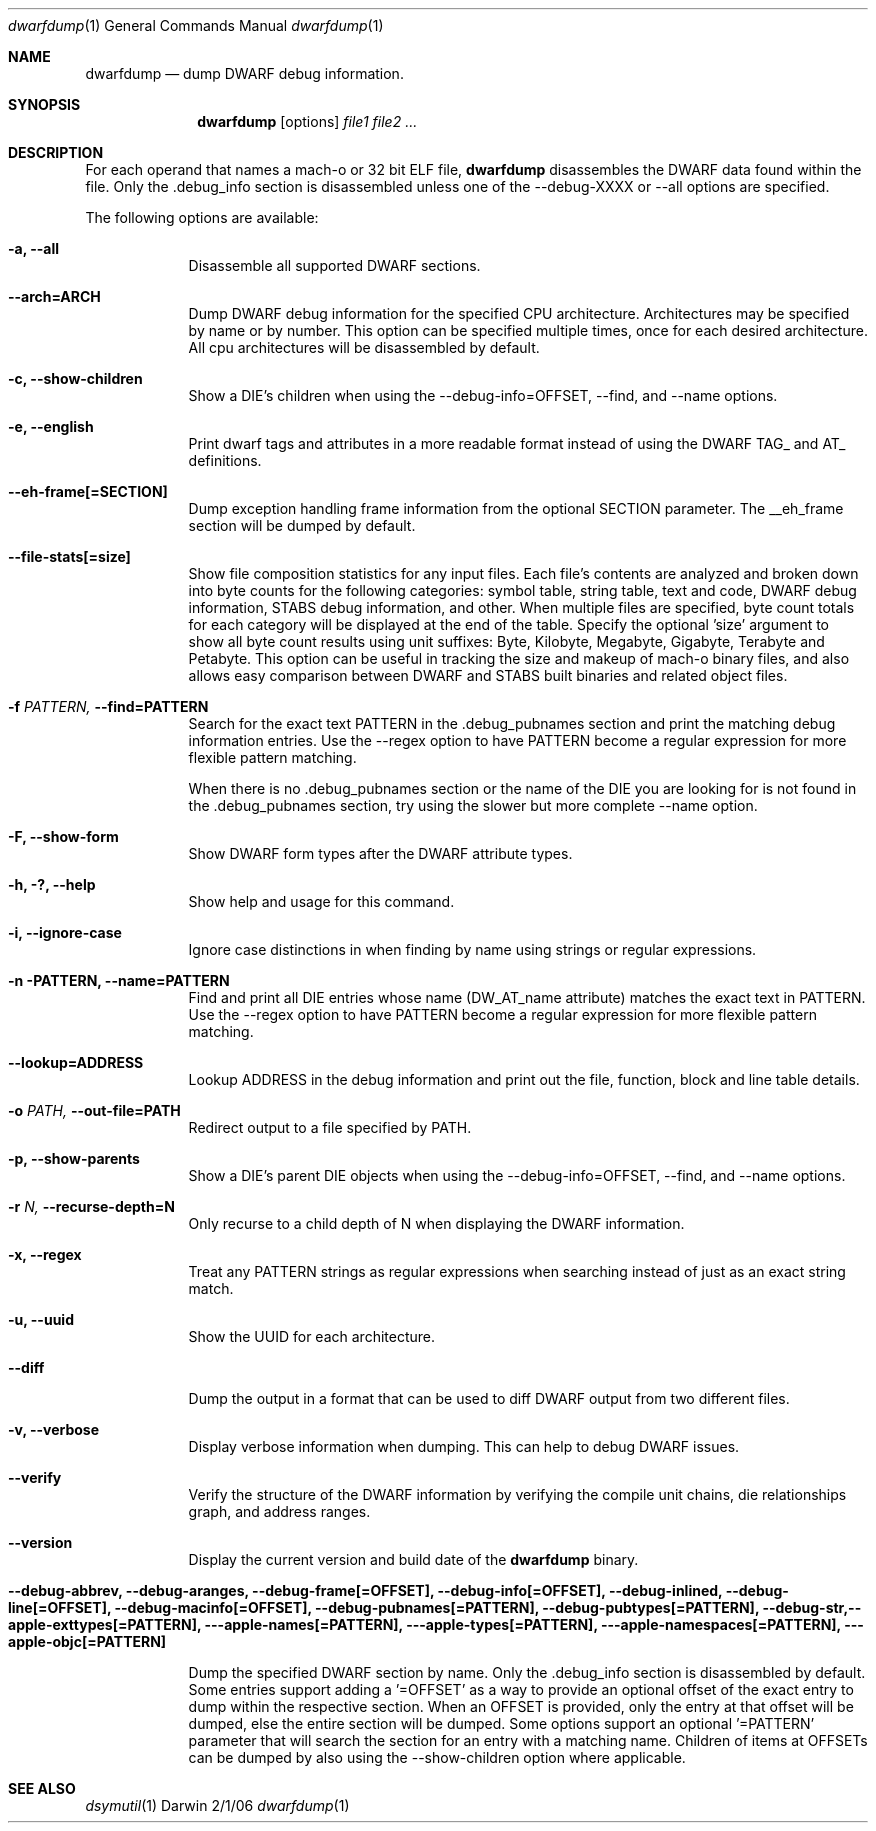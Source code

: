.\"Modified from man(1) of FreeBSD, the NetBSD mdoc.template, and mdoc.samples.
.\"See Also:
.\"man mdoc.samples for a complete listing of options
.\"man mdoc for the short list of editing options
.\"/usr/share/misc/mdoc.template
.Dd 2/1/06               \" DATE 
.Dt dwarfdump 1      \" Program name and manual section number 
.Os Darwin
.Sh NAME                 \" Section Header - required - don't modify 
.Nm dwarfdump
.\" The following lines are read in generating the apropos(man -k) database. Use only key
.\" words here as the database is built based on the words here and in the .ND line. 
.\".Nm Other_name_for_same_program(),
.\" Use .Nm macro to designate other names for the documented program.
.Nd dump DWARF debug information.
.Sh SYNOPSIS             \" Section Header - required - don't modify
.Nm
.Op options
.Ar file1             \" Underlined argument - use .Ar anywhere to underline
.Ar file2             \" Underlined argument - use .Ar anywhere to underline
.Ar ...             \" Underlined argument - use .Ar anywhere to underline
.Sh DESCRIPTION          \" Section Header - required - don't modify
For each operand that names a mach-o or 32 bit ELF file,
.Nm
disassembles the DWARF data found within the file. Only the .debug_info section 
is disassembled unless one of the --debug-XXXX or --all options are specified. 
.Pp                      \" Inserts a space
The following options are available:
.Bl -tag -width -indent  \" Differs from above in tag removed 
.It Fl a, -all           \"-a flag
Disassemble all supported DWARF sections.
.It Fl -arch=ARCH
Dump DWARF debug information for the specified CPU architecture. 
Architectures may be specified by name or by number. 
This option can be specified multiple times, once for each desired architecture. 
All cpu architectures will be disassembled by default. 
.Pp
.It Fl c, -show-children
Show a DIE's children when using the --debug-info=OFFSET, --find,
and --name options.
.It Fl e, -english
Print dwarf tags and attributes in a more readable format instead of
using the DWARF TAG_ and AT_ definitions.
.It Fl -eh-frame[=SECTION]
Dump exception handling frame information from the optional SECTION parameter. 
The __eh_frame section will be dumped by default.
.It Fl -file-stats[=size]
Show file composition statistics for any input files. Each file's contents 
are analyzed and broken down into byte counts for the following categories: 
symbol table, string table, text and code, DWARF debug information, STABS debug 
information, and other. When multiple files are specified, byte count totals for 
each category will be displayed at the end of the table. 
Specify the optional 'size' argument to show all byte count results
using unit suffixes: Byte, Kilobyte, Megabyte, Gigabyte, Terabyte and Petabyte. This
option can be useful in tracking the size and makeup of mach-o binary 
files, and also allows easy comparison between DWARF and STABS built
binaries and related object files.
.Pp
.It Fl f Ar PATTERN, Fl -find=PATTERN
Search for the exact text PATTERN in the .debug_pubnames section and
print the matching debug information entries. Use the --regex
option to have PATTERN become a regular expression for more flexible
pattern matching.
.Pp
When there is no .debug_pubnames section or the name of the DIE you are
looking for is not found in the .debug_pubnames section, try using the
slower but more complete --name option.
.Pp
.It Fl F, -show-form
Show DWARF form types after the DWARF attribute types.
.Pp
.It Fl h, ?, -help
Show help and usage for this command.
.Pp
.It Fl i, -ignore-case
Ignore case distinctions in when finding by name using strings or
regular expressions.
.Pp
.It Fl n PATTERN, Fl -name=PATTERN
Find and print all DIE entries whose name (DW_AT_name attribute) matches
the exact text in PATTERN. Use the --regex option to have PATTERN
become a regular expression for more flexible pattern matching.
.Pp
.It Fl -lookup=ADDRESS
Lookup ADDRESS in the debug information and print out the file, function,
block and line table details.
.Pp
.It Fl o Ar PATH, Fl -out-file=PATH
Redirect output to a file specified by PATH.
.Pp
.It Fl p, -show-parents
Show a DIE's parent DIE objects when using the --debug-info=OFFSET, --find,
and --name options.
.Pp
.It Fl r Ar N, Fl -recurse-depth=N
Only recurse to a child depth of N when displaying the DWARF
information.
.Pp
.It Fl x, -regex
Treat any PATTERN strings as regular expressions when searching instead
of just as an exact string match.
.Pp
.It Fl u, -uuid
Show the UUID for each architecture.
.Pp
.It Fl -diff
Dump the output in a format that can be used to diff DWARF output from two different files.
.Pp
.It Fl v, -verbose
Display verbose information when dumping. This can help to debug DWARF
issues.
.Pp
.It Fl -verify
Verify the structure of the DWARF information by verifying the compile
unit chains, die relationships graph, and address ranges.
.Pp
.It Fl -version
Display the current version and build date of the
.Nm
binary.
.Pp
.It Fl -debug-abbrev, -debug-aranges, -debug-frame[=OFFSET], -debug-info[=OFFSET], -debug-inlined, -debug-line[=OFFSET], -debug-macinfo[=OFFSET], -debug-pubnames[=PATTERN], -debug-pubtypes[=PATTERN], -debug-str,--apple-exttypes[=PATTERN],  --apple-names[=PATTERN], --apple-types[=PATTERN], --apple-namespaces[=PATTERN], --apple-objc[=PATTERN]

Dump the specified DWARF section by name. Only the .debug_info section is
disassembled by default. Some entries support adding a '=OFFSET'
as a way to provide an optional offset of the exact entry to dump within
the respective section. When an OFFSET is provided, only the entry at that
offset will be dumped, else the entire section will be dumped. Some options 
support an optional '=PATTERN' parameter that will search the section for an
entry with a matching name. Children of items at OFFSETs can be dumped by also
using the --show-children option where applicable.
.El                      \" Ends the list
.Pp
.\" .Sh ENVIRONMENT      \" May not be needed
.\" .Bl -tag -width "ENV_VAR_1" -indent \" ENV_VAR_1 is width of the string ENV_VAR_1
.\" .It Ev ENV_VAR_1
.\" Description of ENV_VAR_1
.\" .It Ev ENV_VAR_2
.\" Description of ENV_VAR_2
.\" .El                      
.\".Sh FILES                \" File used or created by the topic of the man page
.\".Bl -tag -width "/Users/joeuser/Library/really_long_file_name" -compact
.\".It Pa /usr/share/file_name
.\"FILE_1 description
.\".It Pa /Users/joeuser/Library/really_long_file_name
.\"FILE_2 description
.\".El                      \" Ends the list
.\" .Sh DIAGNOSTICS       \" May not be needed
.\" .Bl -diag
.\" .It Diagnostic Tag
.\" Diagnostic informtion here.
.\" .It Diagnostic Tag
.\" Diagnostic informtion here.
.\" .El
.Sh SEE ALSO 
.\" List links in ascending order by section, alphabetically within a section.
.\" Please do not reference files that do not exist without filing a bug report
.Xr dsymutil 1 
.\" .Sh BUGS              \" Document known, unremedied bugs 
.\" .Sh HISTORY           \" Document history if command behaves in a unique manner 